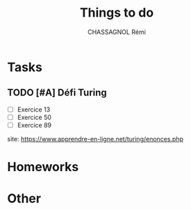 #+title: Things to do
#+author: CHASSAGNOL Rémi
#+description: org-mode agenda and TODO list

* Tasks
** TODO [#A] Défi Turing
   SCHEDULED: <2021-01-30 Sat 23:00>
- [ ] Exercice 13
- [ ] Exercice 50
- [ ] Exercice 89
site: https://www.apprendre-en-ligne.net/turing/enonces.php
* Homeworks
* Other

